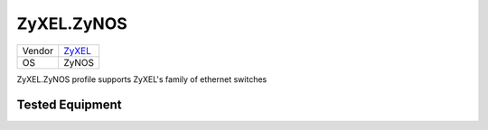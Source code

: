 ZyXEL.ZyNOS
=================

====== ================================
Vendor `ZyXEL <http://www.zyxel.com/>`_
OS     ZyNOS
====== ================================

ZyXEL.ZyNOS profile supports ZyXEL's family of ethernet switches

Tested Equipment
----------------
.. supported:: ZyXEL.ZyNOS
